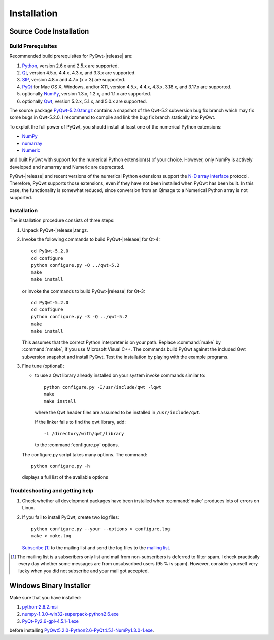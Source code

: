 Installation
************

Source Code Installation
========================

Build Prerequisites
-------------------

Recommended build prerequisites for PyQwt-|release| are: 

#. `Python <http://www.python.org>`_, version 2.6.x and 2.5.x are
   supported.  
#. `Qt <http://trolltech.com/products/qt>`_, version 4.5.x, 4.4.x,
   4.3.x, and 3.3.x  are supported.
#. `SIP <http://www.riverbankcomputing.co.uk/software/sip/intro>`_,
   version 4.8.x and 4.7.x (x > 3) are supported. 
#. `PyQt <http://www.riverbankcomputing.co.uk/software/pyqt/intro>`_
   for Mac OS X, Windows, and/or X11, version 4.5.x, 4.4.x, 4.3.x,
   3.18.x, and 3.17.x are supported.
#. optionally `NumPy <http://www.scipy.org/NumPy>`_, version 1.3.x,
   1.2.x, and 1.1.x are supported.
#. optionally `Qwt <http://qwt.sourceforge.net>`_, version 5.2.x,
   5.1.x, and 5.0.x are supported. 

The source package
`PyQwt-5.2.0.tar.gz
<http://prdownloads.sourceforge.net/pyqwt/PyQwt-5.2.0.tar.gz>`_
contains a snapshot of the Qwt-5.2 subversion bug fix branch which may
fix some bugs in Qwt-5.2.0. 
I recommend to compile and link the bug fix branch statically into PyQwt.

To exploit the full power of PyQwt, you should install at least one of
the numerical Python extensions:

* `NumPy <http://www.scipy.org/NumPy>`_
* `numarray
  <http://www.stsci.edu/resources/software_hardware/numarray>`_
* `Numeric <http://numpy.scipy.org/>`_

and built PyQwt with support for the numerical Python extension(s) of
your choice.  However, only NumPy is actively developed and numarray and
Numeric are deprecated. 

PyQwt-|release| and recent versions of the numerical Python extensions support
the `N-D array interface <http://numpy.scipy.org/array_interface.shtml>`_
protocol.  Therefore, PyQwt supports those extensions, even if they have not
been installed when PyQwt has been built. In this case, the functionality is
somewhat reduced, since conversion from an QImage to a Numerical
Python array is not supported. 


Installation
------------

The installation procedure consists of three steps:

#. Unpack PyQwt-|release|.tar.gz.
#. Invoke the following commands to build PyQwt-|release| for Qt-4::

      cd PyQwt-5.2.0
      cd configure
      python configure.py -Q ../qwt-5.2
      make
      make install

   or invoke the commands to build PyQwt-|release| for Qt-3::

      cd PyQwt-5.2.0
      cd configure
      python configure.py -3 -Q ../qwt-5.2
      make
      make install

   This assumes that the correct Python interpreter is on your path. Replace
   :command:`make` by :command:`nmake`, if you use Microsoft Visual C++.
   The commands build PyQwt against the included Qwt subversion snapshot and
   install PyQwt.
   Test the installation by playing with the example programs.

#. Fine tune (optional):

   * to use a Qwt library already installed on your system invoke
     commands similar to::
 
        python configure.py -I/usr/include/qwt -lqwt
	make
	make install

     where the Qwt header files are assumed to be installed in
     ``/usr/include/qwt``.

     If the linker fails to find the qwt library, add::

        -L /directory/with/qwt/library

     to the :command:`configure.py` options.
        
   The configure.py script takes many options. The command::

      python configure.py -h

   displays a full list of the available options

   .. literalinclude:: configure.help


Troubleshooting and getting help
---------------------------------

#. Check whether all development packages have been installed when
   :command:`make` produces lots of errors on Linux.
#. If you fail to install PyQwt, create two log files::

      python configure.py --your --options > configure.log
      make > make.log
   
   `Subscribe
   <http://lists.sourceforge.net/lists/listinfo/pyqwt-users>`_ [1]_ to the
   mailing list and send the log files to the
   `mailing list <mailto:pyqwt-users@lists.sourceforge.net>`_.

.. [1] The mailing list is a subscribers only list and mail from
       non-subscribers is deferred to filter spam. I check practically
       every day whether some messages are from unsubscribed users (95
       % is spam).  However, consider yourself very lucky when you did
       not subscribe and your mail got accepted.


Windows Binary Installer
========================

Make sure that you have installed:

#. `python-2.6.2.msi
   <http://www.python.org/ftp/python/2.6.2/python-2.6.2.msi>`_ 
#. `numpy-1.3.0-win32-superpack-python2.6.exe
   <http://prdownloads.sourceforge.net/numpy/numpy-1.3.0-win32-superpack-python2.6.exe>`_ 
#. `PyQt-Py2.6-gpl-4.5.1-1.exe
   <http://pyqwt.sourceforge.net/support/PyQt-Py2.6-gpl-4.5.1-1.exe>`_

before installing
`PyQwt5.2.0-Python2.6-PyQt4.5.1-NumPy1.3.0-1.exe
<http://prdownloads.sourceforge.net/pyqwt/PyQwt5.2.0-Python2.6-PyQt4.5.1-NumPy1.3.0-1.exe>`_.
